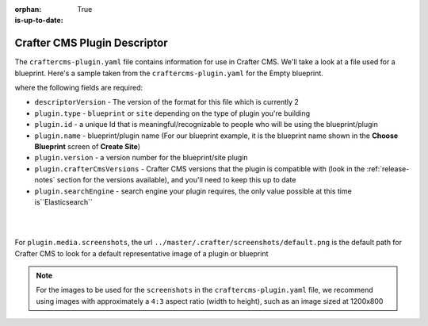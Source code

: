 :orphan:

:is-up-to-date: True

.. _craftercms-plugin-yaml-file:

^^^^^^^^^^^^^^^^^^^^^^^^^^^^^
Crafter CMS Plugin Descriptor
^^^^^^^^^^^^^^^^^^^^^^^^^^^^^

The ``craftercms-plugin.yaml`` file contains information for use in Crafter CMS.  We'll take a look at a file used for
a blueprint.  Here's a sample taken from the  ``craftercms-plugin.yaml`` for the Empty blueprint.

.. code-block:: yaml
    :linenos:

    # This file describes a plugin for use in Crafter CMS

    # The version of the format for this file
    descriptorVersion: 2

    # Describe the plugin
    plugin:
      type: blueprint
      id: org.craftercms.blueprint.empty
      name: Empty Blueprint
      tags:
        - blueprint
        - website
      version:
        major: 1
        minor: 0
        patch: 0
      description: |
        Simple empty blueprint
      website:
        name: Empty Blueprint
        url: https://craftercms.org
    media:
      screenshots:
        - title: Home Page
          description: Screenshot of the homepage
          url: "https://raw.githubusercontent.com/craftercms/site-plugin-example/master/.crafter/screenshots/default.png"
    developer:
      company:
        name: Crafter Software
        email: info@craftersoftware.com
        url: https://craftersoftware.com/
    build:
      id: c3d2a5444e6a24b5e0481d6ba87901d0b02716c8
      date: 2021-01-23T00:00:00Z
    license:
      name: MIT
      url: https://opensource.org/licenses/MIT
    crafterCmsVersions:
      - major: 4
        minor: 0
        patch: 0
    crafterCmsEditions:
      - community
      - enterprise
    searchEngine: Elasticsearch

where the following fields are required:

- ``descriptorVersion`` - The version of the format for this file which is currently 2
- ``plugin.type`` - ``blueprint`` or ``site`` depending on the type of plugin you're building
- ``plugin.id`` - a unique Id that is meaningful/recognizable to people who will be using the blueprint/plugin
- ``plugin.name`` - blueprint/plugin name (For our blueprint example, it is the blueprint name shown in the
  **Choose Blueprint** screen of **Create Site**)
- ``plugin.version`` - a version number for the blueprint/site plugin
- ``plugin.crafterCmsVersions`` - Crafter CMS versions that the plugin is compatible with (look in the :ref:`release-notes`
  section for the versions available), and you'll need to keep this up to date
- ``plugin.searchEngine`` - search engine your plugin requires, the only value possible at this time is``Elasticsearch``

|
|

For ``plugin.media.screenshots``, the url ``../master/.crafter/screenshots/default.png`` is the default path for Crafter CMS to look for a default representative image of a plugin or blueprint

.. note::

  For the images to be used for the ``screenshots`` in the ``craftercms-plugin.yaml`` file, we recommend
  using images with approximately a ``4:3`` aspect ratio (width to height), such as an image sized at 1200x800
